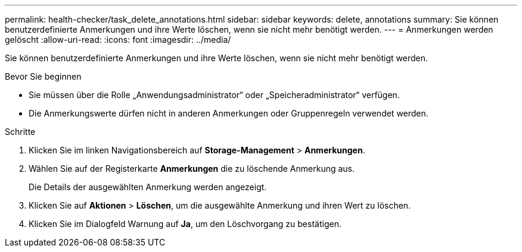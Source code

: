 ---
permalink: health-checker/task_delete_annotations.html 
sidebar: sidebar 
keywords: delete, annotations 
summary: Sie können benutzerdefinierte Anmerkungen und ihre Werte löschen, wenn sie nicht mehr benötigt werden. 
---
= Anmerkungen werden gelöscht
:allow-uri-read: 
:icons: font
:imagesdir: ../media/


[role="lead"]
Sie können benutzerdefinierte Anmerkungen und ihre Werte löschen, wenn sie nicht mehr benötigt werden.

.Bevor Sie beginnen
* Sie müssen über die Rolle „Anwendungsadministrator“ oder „Speicheradministrator“ verfügen.
* Die Anmerkungswerte dürfen nicht in anderen Anmerkungen oder Gruppenregeln verwendet werden.


.Schritte
. Klicken Sie im linken Navigationsbereich auf *Storage-Management* > *Anmerkungen*.
. Wählen Sie auf der Registerkarte *Anmerkungen* die zu löschende Anmerkung aus.
+
Die Details der ausgewählten Anmerkung werden angezeigt.

. Klicken Sie auf *Aktionen* > *Löschen*, um die ausgewählte Anmerkung und ihren Wert zu löschen.
. Klicken Sie im Dialogfeld Warnung auf *Ja*, um den Löschvorgang zu bestätigen.


